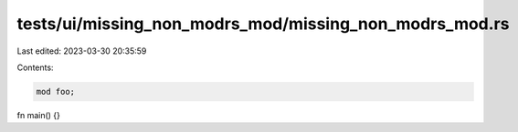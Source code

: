 tests/ui/missing_non_modrs_mod/missing_non_modrs_mod.rs
=======================================================

Last edited: 2023-03-30 20:35:59

Contents:

.. code-block:: rs

    mod foo;
fn main() {}


